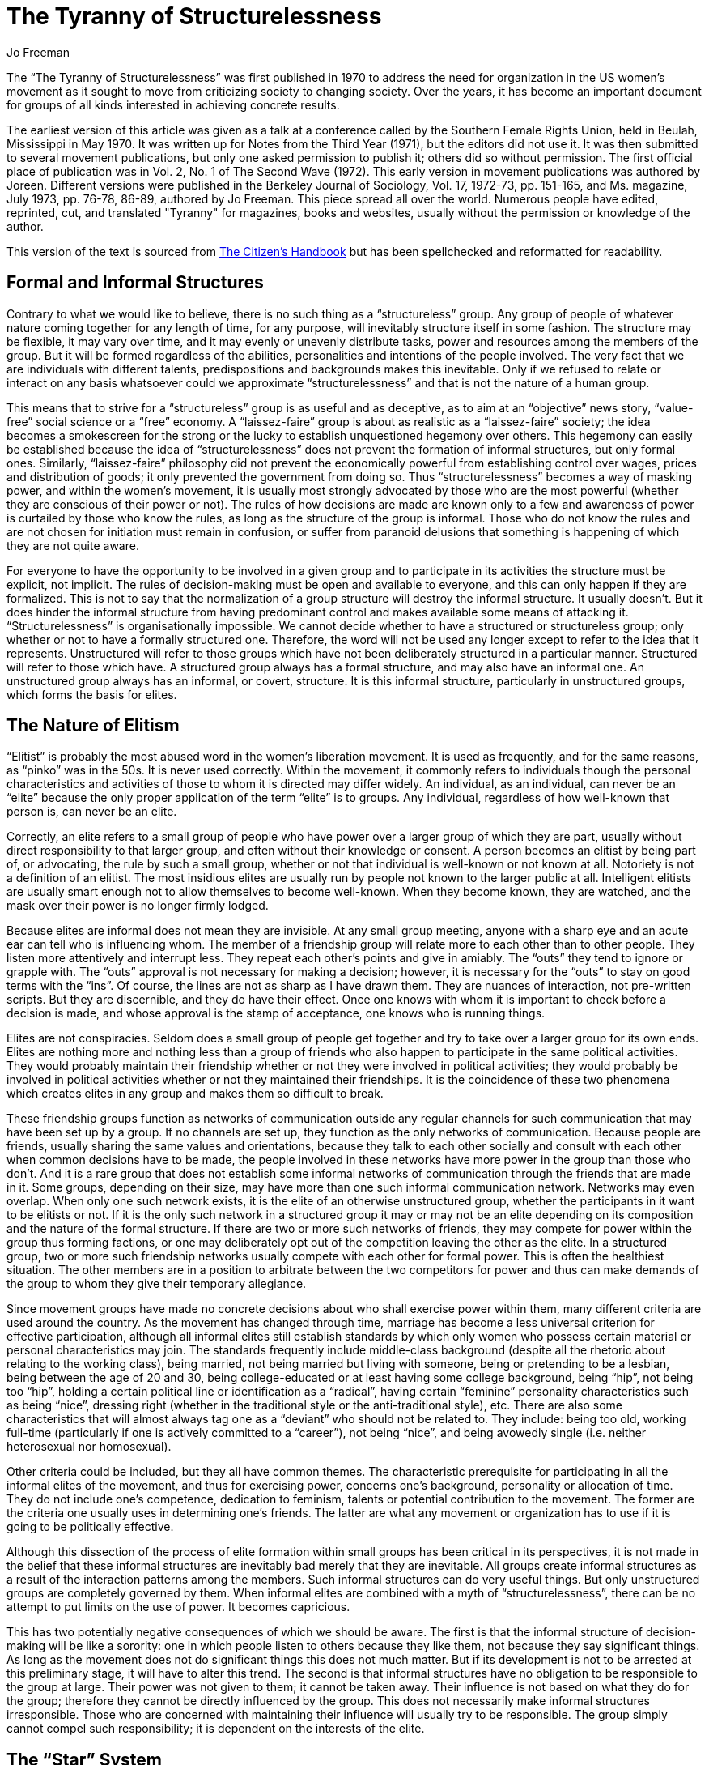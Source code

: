 :doctype: book
:last-update-label!:
:toc!:
:title-page: false
:stylesheet: Readme.css

= The Tyranny of Structurelessness
Jo Freeman

<<<

The "`The Tyranny of Structurelessness`" was first published in 1970 to address the need for organization in the US women's movement as it sought to move from criticizing society to changing society. Over the years, it has become an important document for groups of all kinds interested in achieving concrete results.

The earliest version of this article was given as a talk at a conference called by the Southern Female Rights Union, held in Beulah, Mississippi in May 1970. It was written up for [.underline]#Notes from the Third Year# (1971), but the editors did not use it. It was then submitted to several movement publications, but only one asked permission to publish it; others did so without permission. The first official place of publication was in Vol. 2, No. 1 of [.underline]#The Second Wave# (1972). This early version in movement publications was authored by Joreen. Different versions were published in the [.underline]#Berkeley Journal of Sociology#, Vol. 17, 1972-73, pp. 151-165, and [.underline]#Ms.# magazine, July 1973, pp. 76-78, 86-89, authored by Jo Freeman. This piece spread all over the world. Numerous people have edited, reprinted, cut, and translated "Tyranny" for magazines, books and websites, usually without the permission or knowledge of the author.

This version of the text is sourced from https://www.citizenshandbook.org/structurelessness.html[The Citizen's Handbook] but has been spellchecked and reformatted for readability.

<<< 

== Formal and Informal Structures

Contrary to what we would like to believe, there is no such thing as a "`structureless`" group. Any group of people of whatever nature coming together for any length of time, for any purpose, will inevitably structure itself in some fashion. The structure may be flexible, it may vary over time, and it may evenly or unevenly distribute tasks, power and resources among the members of the group. But it will be formed regardless of the abilities, personalities and intentions of the people involved. The very fact that we are individuals with different talents, predispositions and backgrounds makes this inevitable. Only if we refused to relate or interact on any basis whatsoever could we approximate "`structurelessness`" and that is not the nature of a human group.

This means that to strive for a "`structureless`" group is as useful and as deceptive, as to aim at an "`objective`" news story, "`value-free`" social science or a "`free`" economy. A "`laissez-faire`" group is about as realistic as a "`laissez-faire`" society; the idea becomes a smokescreen for the strong or the lucky to establish unquestioned hegemony over others. This hegemony can easily be established because the idea of "`structurelessness`" does not prevent the formation of informal structures, but only formal ones. Similarly, "`laissez-faire`" philosophy did not prevent the economically powerful from establishing control over wages, prices and distribution of goods; it only prevented the government from doing so. Thus "`structurelessness`" becomes a way of masking power, and within the women's movement, it is usually most strongly advocated by those who are the most powerful (whether they are conscious of their power or not). The rules of how decisions are made are known only to a few and awareness of power is curtailed by those who know the rules, as long as the structure of the group is informal. Those who do not know the rules and are not chosen for initiation must remain in confusion, or suffer from paranoid delusions that something is happening of which they are not quite aware.

For everyone to have the opportunity to be involved in a given group and to participate in its activities the structure must be explicit, not implicit. The rules of decision-making must be open and available to everyone, and this can only happen if they are formalized. This is not to say that the normalization of a group structure will destroy the informal structure. It usually doesn't. But it does hinder the informal structure from having predominant control and makes available some means of attacking it. "`Structurelessness`" is organisationally impossible. We cannot decide whether to have a structured or structureless group; only whether or not to have a formally structured one. Therefore, the word will not be used any longer except to refer to the idea that it represents. Unstructured will refer to those groups which have not been deliberately structured in a particular manner. Structured will refer to those which have. A structured group always has a formal structure, and may also have an informal one. An unstructured group always has an informal, or covert, structure. It is this informal structure, particularly in unstructured groups, which forms the basis for elites.

== The Nature of Elitism

"`Elitist`" is probably the most abused word in the women's liberation movement. It is used as frequently, and for the same reasons, as "`pinko`" was in the 50s. It is never used correctly. Within the movement, it commonly refers to individuals though the personal characteristics and activities of those to whom it is directed may differ widely. An individual, as an individual, can never be an "`elite`" because the only proper application of the term "`elite`" is to groups. Any individual, regardless of how well-known that person is, can never be an elite.

Correctly, an elite refers to a small group of people who have power over a larger group of which they are part, usually without direct responsibility to that larger group, and often without their knowledge or consent. A person becomes an elitist by being part of, or advocating, the rule by such a small group, whether or not that individual is well-known or not known at all. Notoriety is not a definition of an elitist. The most insidious elites are usually run by people not known to the larger public at all. Intelligent elitists are usually smart enough not to allow themselves to become well-known. When they become known, they are watched, and the mask over their power is no longer firmly lodged.

Because elites are informal does not mean they are invisible. At any small group meeting, anyone with a sharp eye and an acute ear can tell who is influencing whom. The member of a friendship group will relate more to each other than to other people. They listen more attentively and interrupt less. They repeat each other's points and give in amiably. The "`outs`" they tend to ignore or grapple with. The "`outs`" approval is not necessary for making a decision; however, it is necessary for the "`outs`" to stay on good terms with the "`ins`". Of course, the lines are not as sharp as I have drawn them. They are nuances of interaction, not pre-written scripts. But they are discernible, and they do have their effect. Once one knows with whom it is important to check before a decision is made, and whose approval is the stamp of acceptance, one knows who is running things.

Elites are not conspiracies. Seldom does a small group of people get together and try to take over a larger group for its own ends. Elites are nothing more and nothing less than a group of friends who also happen to participate in the same political activities. They would probably maintain their friendship whether or not they were involved in political activities; they would probably be involved in political activities whether or not they maintained their friendships. It is the coincidence of these two phenomena which creates elites in any group and makes them so difficult to break.

These friendship groups function as networks of communication outside any regular channels for such communication that may have been set up by a group. If no channels are set up, they function as the only networks of communication. Because people are friends, usually sharing the same values and orientations, because they talk to each other socially and consult with each other when common decisions have to be made, the people involved in these networks have more power in the group than those who don't. And it is a rare group that does not establish some informal networks of communication through the friends that are made in it.
Some groups, depending on their size, may have more than one such informal communication network. Networks may even overlap. When only one such network exists, it is the elite of an otherwise unstructured group, whether the participants in it want to be elitists or not. If it is the only such network in a structured group it may or may not be an elite depending on its composition and the nature of the formal structure. If there are two or more such networks of friends, they may compete for power within the group thus forming factions, or one may deliberately opt out of the competition leaving the other as the elite. In a structured group, two or more such friendship networks usually compete with each other for formal power. This is often the healthiest situation. The other members are in a position to arbitrate between the two competitors for power and thus can make demands of the group to whom they give their temporary allegiance.

Since movement groups have made no concrete decisions about who shall exercise power within them, many different criteria are used around the country. As the movement has changed through time, marriage has become a less universal criterion for effective participation, although all informal elites still establish standards by which only women who possess certain material or personal characteristics may join. The standards frequently include middle-class background (despite all the rhetoric about relating to the working class), being married, not being married but living with someone, being or pretending to be a lesbian, being between the age of 20 and 30, being college-educated or at least having some college background, being "`hip`", not being too "`hip`", holding a certain political line or identification as a "`radical`", having certain "`feminine`" personality characteristics such as being "`nice`", dressing right (whether in the traditional style or the anti-traditional style), etc. There are also some characteristics that will almost always tag one as a "`deviant`" who should not be related to. They include: being too old, working full-time (particularly if one is actively committed to a "`career`"), not being "`nice`", and being avowedly single (i.e. neither heterosexual nor homosexual).

Other criteria could be included, but they all have common themes. The characteristic prerequisite for participating in all the informal elites of the movement, and thus for exercising power, concerns one's background, personality or allocation of time. They do not include one's competence, dedication to feminism, talents or potential contribution to the movement. The former are the criteria one usually uses in determining one's friends. The latter are what any movement or organization has to use if it is going to be politically effective.

Although this dissection of the process of elite formation within small groups has been critical in its perspectives, it is not made in the belief that these informal structures are inevitably bad merely that they are inevitable. All groups create informal structures as a result of the interaction patterns among the members. Such informal structures can do very useful things. But only unstructured groups are completely governed by them. When informal elites are combined with a myth of "`structurelessness`", there can be no attempt to put limits on the use of power. It becomes capricious.

This has two potentially negative consequences of which we should be aware. The first is that the informal structure of decision-making will be like a sorority: one in which people listen to others because they like them, not because they say significant things. As long as the movement does not do significant things this does not much matter. But if its development is not to be arrested at this preliminary stage, it will have to alter this trend. The second is that informal structures have no obligation to be responsible to the group at large. Their power was not given to them; it cannot be taken away. Their influence is not based on what they do for the group; therefore they cannot be directly influenced by the group. This does not necessarily make informal structures irresponsible. Those who are concerned with maintaining their influence will usually try to be responsible. The group simply cannot compel such responsibility; it is dependent on the interests of the elite.

== The "`Star`" System

The "`idea`" of "`structurelessness`" has created the "`star`" system. We live in a society that expects political groups to make decisions and to select people to articulate those decisions to the public at large. The press and the public do not know how to listen seriously to individual women as women; they want to know how the group feels. Only three techniques have ever been developed for establishing mass group opinion: the vote or referendum, the public opinion survey questionnaire and the selection of group spokespeople at an appropriate meeting. The women's liberation movement has used none of these to communicate with the public. Neither the movement as a whole nor most of the multitudinous groups within it have established a means of explaining their position on various issues. But the public is conditioned to look for spokespeople.

While it has consciously not chosen spokespeople, the movement has thrown up many women who have caught the public eye for varying reasons. These women represent no particular group or established opinion; they know this and usually say so. But because there are no official spokespeople nor any decision-making body the press can interview when it wants to know the movement's position on a subject, these women are perceived as the spokespeople. Thus, whether they want to or not, whether the movement likes it or not, women of public note are put in the role of spokespeople by default.

This is one source of the tie that is often felt towards the women who are labeled "`stars`". Because they were not selected by the women in the movement to represent the movement's views, they are resented when the press presumes they speak for the movement. Thus, the backlash of the "`star`" system, in effect, encourages the very kind of individual non-responsibility that the movement condemns. By purging a sister as a "`star`", the movement loses whatever control it may have had over the person, who becomes free to commit all of the individualistic sins of which she had been accused.

== Political Impotence

Unstructured groups may be very effective in getting women to talk about their lives; they aren't very good at getting things done. Unless their mode of operation changes, groups flounder to the point where people tire of "`just talking`" and want to do something more. Because the larger movement in most cities is as unstructured as individual rap groups, it is not much more effective than the separate groups at specific tasks. The informal structure is rarely together enough or in touch enough with the people to be able to operate effectively. So the movement generates much emotion and few results. Unfortunately, the consequences of all this motion are not as innocuous as the results, and their victim is the movement itself.

Some groups have turned themselves into local action projects, if they do not involve too many people, and work on a small scale. But this form restricts movement activity to the local level. Also, to function well the groups must usually pare themselves down to that informal group of friends who were running things in the first place. This excludes many women from participating. As long as the only way women can participate in the movement is through membership in a small group, the non-gregarious are at a distinct disadvantage. As long as friendship groups are the main means of organizational activity, elitism becomes institutionalized.

For those groups which cannot find a local project to devote themselves to, the mere act of staying together becomes the reason for their staying together. When a group has no specific task (and consciousness-raising is a task), the people in it turn their energies to controlling others in the group. This is not done so much out of a malicious desire to manipulate others (though sometimes it is) as out of lack of anything better to do with their talents. Able people with time on their hands and a need to justify their coming together put their efforts into personal control, and spend their time criticizing the personalities of the other members of the group. Infighting and personal power games rule the day. When a group is involved in a task, people learn to get along with others as they are and to subsume dislikes for the sake of the larger goals. There are limits placed on the compulsion to remold every person into our image of what they should be.

The end of consciousness-raising leaves people with no place to go and the lack of structure leaves them with no way of getting there. The women in the movement either turn in on themselves and their sisters or seek other alternatives of action. There are few alternatives available. Some women just "`do their own thing`". This can lead to a great deal of individual creativity, much of which is useful for the movement, but it is not a viable alternative for most women and certainly does not foster a spirit of a cooperative group effort. Other women drift out of the movement entirely because they don't want to develop an individual project and have found no way of discovering, joining or starting group projects that interest them.
Many turn to other political organizations to give them the kind of structured, effective activity that they have not been able to find in the women's movement. Thus, those political organizations which view women's liberation as only one issue among many find the women's liberation movement a vast recruiting ground for new members. There is no need for such organizations to "`infiltrate`" (though this is not precluded). The desire for meaningful political activity generated by women by becoming part of the women's liberation movement is sufficient to make them eager to join other organizations. The movement itself provides no outlets for their new ideas and energies.

Those women who join other political organizations while remaining within the women's liberation movement, or who join women's liberation while remaining in other political organizations, in turn, become the framework for new informal structures. These friendship networks are based upon their common non-feminist politics rather than the characteristics discussed earlier; however, the network operates in much the same way. Because these women share common values, ideas and political orientations, they too become informal, unplanned, unselected, un-responsible elites whether they intend to be so or not.

These new informal elites are often perceived as threats by the old informal elites previously developed within different movement groups. This is a correct perception. Such politically orientated networks are rarely willing to be mere "`sororities`" as many of the old ones were, and want to proselytize their political as well as their feminist ideas. This is only natural, but its implications for women's liberation have never been adequately discussed. The old elites are rarely willing to bring such differences of opinion out into the open because it would involve exposing the nature of the informal structure of the group. Many of these informal elites have been hiding under the banner of "`anti-elitism`" and "`structurelessness`". To counter effectively the competition from another informal structure, they would have to become "`public`" and this possibility is fraught with many dangerous implications. Thus, to maintain its own power, it is easier to rationalize the exclusion of the members of the other informal structure by such means as "`red-baiting`", "`lesbian-baiting`" or "`straight-baiting`". The only other alternative is formally to structure the group in such a way that the original power is institutionalized. This is not always possible. If the informal elites have been well structured and have exercised a fair amount of power in the past, such a task is feasible. These groups have a history of being somewhat politically effective in the past, as the tightness of the informal structure has proven an adequate substitute for a formal structure. Becoming structured does not alter their operation much, though the institutionalization of the power structure does not open it to formal challenge. It is those groups that are in greatest need of structure that are often least capable of creating it. Their informal structures have not been too well formed and adherence to the ideology of "`structurelessness`" makes them reluctant to change tactics. The more unstructured a group is, the more lacking it is in informal structures; the more it adheres to an ideology of "`structurelessness`", and the more vulnerable it is to being taken over by a group of political comrades.

Since the movement at large is just as unstructured as most of its constituent groups, it is similarly susceptible to indirect influence. But the phenomenon manifests itself differently. On a local level, most groups can operate autonomously, but only the groups that can organize a national activity are nationally organized. Thus, it is often the structured feminist organizations that provide national directions for feminist activities, and this direction is determined by the priorities of these organizations. Such groups as the National Organisation of Women and Women's Equality Action League and some Left women's caucuses are simply the only organizations capable of mounting a national campaign. The multitude of unstructured women's liberation groups can choose to support or not support the national campaigns but are incapable of mounting their own. Thus, their members become the troops under the leadership of the structured organizations. They don't even have a way of deciding what their priorities are.

The more unstructured a movement is, the less control it has over the directions in which it develops and the political actions in which it engages. This does not mean that its ideas do not spread. Given a certain amount of interest by the media and the appropriateness of social conditions, the ideas will still be diffused widely. But diffusion of ideas does not mean they are implemented; it only means they are talked about. Insofar as they can be applied individually they may be acted upon; insofar as they require coordinated political power to be implemented, they will not be.

As long as the women's liberation movement stays dedicated to a form of organization that stresses small, inactive discussion groups among friends, the worst problems of unstructuredness will not be felt. But this style of organization has its limits; it is politically inefficacious, exclusive and discriminatory against those women who are not or cannot be tied into the friendship networks. Those who do not fit into what already exists because of class, race, occupation, parental or marital status, or personality will inevitably be discouraged from trying to participate. Those who do not fit in will develop vested interests in maintaining things as they are.

The informal groups' vested interests will be sustained by the informal structures that exist, and the movement will have no way of determining who shall exercise power within it. If the movement continues deliberately not to select who shall exercise power, it does not thereby abolish power. All it does is abdicate the right to demand that those who do exercise power and influence be responsible for it. If the movement continues to keep power as diffuse as possible because it knows it cannot demand responsibility from those who have it, it does prevent any group or person from totally dominating. But it simultaneously ensures that the movement is as ineffective as possible. Some middle ground between domination and ineffectiveness can and must be found.

These problems are coming to a head at this time because the nature of the movement is necessarily changing. Consciousness-raising, as the main function of the women's liberation movement, is becoming obsolete. Due to the intense press publicity of the last two years and the numerous over-ground books and articles now being circulated, women's liberation has become a household word. Its issues are discussed and informal rap groups are formed by people who have no explicit connection with any movement group. Purely educational work is no longer such an overwhelming need. The movement must go on to other tasks. It now needs to establish its priorities, articulate its goals and pursue its objectives in a coordinated way. To do this it must be organized locally, regionally and nationally.

== Principles of Democratic Structuring

Once the movement no longer clings tenaciously to the ideology of "`structurelessness`", it will be free to develop those forms of organization best suited to its healthy functioning. This does not mean that we should go to the other extreme and blindly imitate the traditional forms of organization. But neither should we blindly reject them all. Some traditional techniques will prove useful, albeit not perfect; some will give us insights into what we should not do to obtain certain ends with minimal costs to the individuals in the movement. Mostly, we will have to experiment with different kinds of structuring and develop a variety of techniques to use for different situations. The "`lot system`" is one such idea that has emerged from the movement. It does not apply to all situations, but it is useful, in some. Other ideas for structuring are needed. But before we can proceed to experiment intelligently, we must accept the idea that there is nothing inherently bad about structure itself only its excessive use.

While engaging in this trial-and-error process, there are some principles we can keep in mind that are essential to democratic structuring and are politically effective also:

1. _Delegation_ of specific authority to specific individuals for specific tasks by democratic procedures. Letting people assume jobs or tasks by default only means they are not dependably done. If people are selected to do a task, preferably after expressing an interest or willingness to do it, they have made a commitment that cannot easily be ignored.

2. Requiring all those to whom authority has been delegated to be _responsible_ to all those who selected them. This is how the group has control over people in positions of authority. Individuals may exercise power, but it is the group that has the ultimate say over how the power is exercised.

3. _Distribution_ of authority among as many people as is reasonably possible.
This prevents monopoly of power and requires those in positions of authority to consult with many others in the process of exercising it. It also gives many people an opportunity to have responsibility for specific tasks and thereby learn specific skills.

4. _Rotation_ of tasks among individuals.
Responsibilities that are held too long by one person, formally or informally, come to be seen as that person's "`property`" and are not easily relinquished or controlled by the group. Conversely, if tasks are rotated too frequently the individual does not have time to learn her job well and acquire a sense of satisfaction from doing a good job.

5. _Allocation_ of tasks along rational criteria.
Selecting someone for a position because they are liked by the group, or giving them hard work because they are disliked, serves neither the group nor the person in the long run. Ability, interest and responsibility have got to be the major concerns in such selection. People should be given an opportunity to learn skills they do not have, but this is best done through some sort of "`apprenticeship`" program rather than the "`sink or swim`" method. Having a responsibility one can't handle well is demoralizing. Conversely, being blackballed from what one can do well does not encourage one to develop one's skills. Women have been punished for being competent throughout most of human history the movement does not need to repeat this process.

6. _Diffusion_ of information to everyone as frequently as possible.
Information is power. Access to information enhances one's power. When an informal network spreads new ideas and information among themselves outside the group, they are already engaged in the process of forming an opinion without the group participating. The more one knows about how things work, the more politically effective one can be.

7. _Equal access to resources_ needed by the group.
This is not always perfectly possible but should be striven for. A member who maintains a monopoly over a needed resource (like a printing press or a darkroom owned by a husband) can unduly influence the use of that resource. Skills and information are also resources. Members' skills and information can be equally available only when members are willing to teach what they know to others.

When these principles are applied, they ensure that whatever structures are developed by different movement groups will be controlled by and be responsible to the group. The group of people in positions of authority will be diffuse, flexible, open and temporary. They will not be in such an easy position to institutionalize their power because ultimate decisions will be made by the group at large. The group will have the power to determine who shall exercise authority within it.